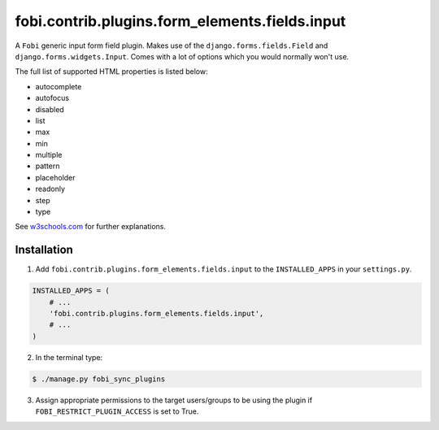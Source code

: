 ===============================================
fobi.contrib.plugins.form_elements.fields.input
===============================================
A ``Fobi`` generic input form field plugin. Makes use of the
``django.forms.fields.Field`` and ``django.forms.widgets.Input``.
Comes with a lot of options which you would normally won't use.

The full list of supported HTML properties is listed below:

- autocomplete
- autofocus
- disabled
- list
- max
- min
- multiple
- pattern
- placeholder
- readonly
- step
- type

See `w3schools.com <http://www.w3schools.com/tags/tag_input.asp>`_ for further
explanations.

Installation
===============================================
1. Add ``fobi.contrib.plugins.form_elements.fields.input`` to the
   ``INSTALLED_APPS`` in your ``settings.py``.

.. code-block:: python

    INSTALLED_APPS = (
        # ...
        'fobi.contrib.plugins.form_elements.fields.input',
        # ...
    )

2. In the terminal type:

.. code-block:: none

    $ ./manage.py fobi_sync_plugins

3. Assign appropriate permissions to the target users/groups to be using
   the plugin if ``FOBI_RESTRICT_PLUGIN_ACCESS`` is set to True.
